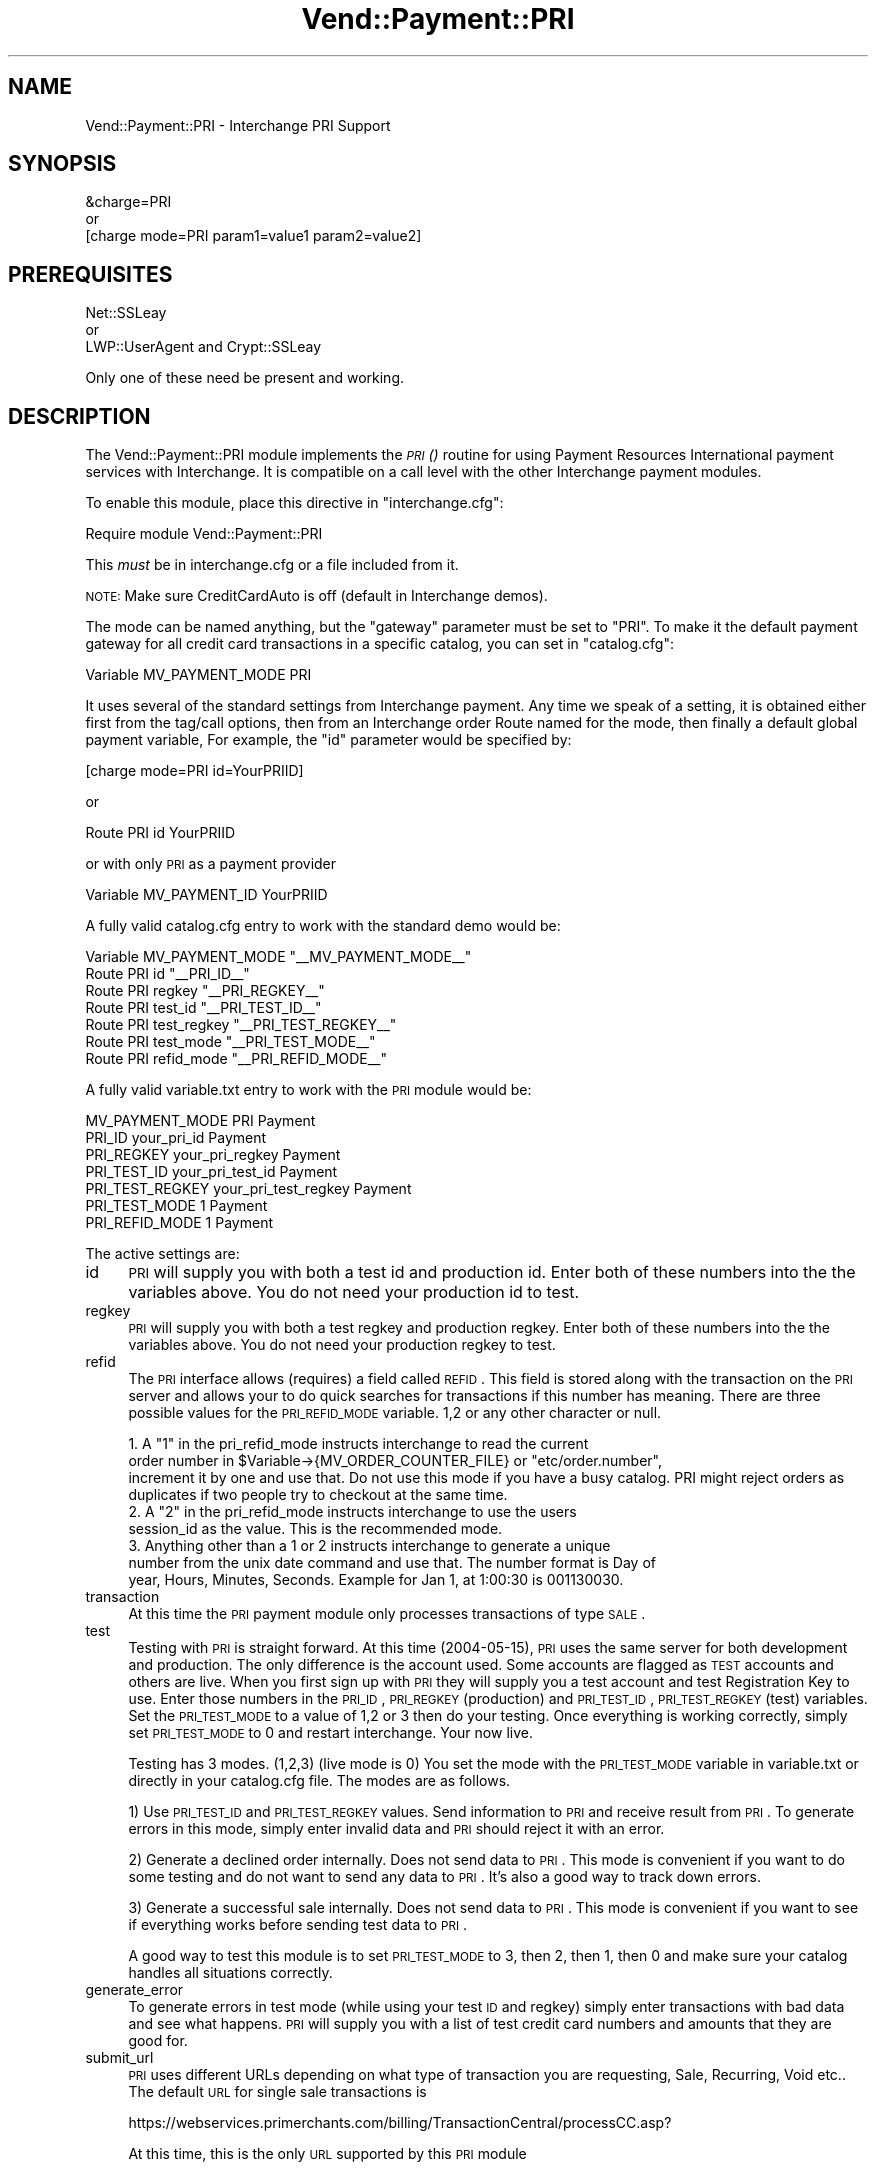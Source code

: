 .\" Automatically generated by Pod::Man 2.25 (Pod::Simple 3.16)
.\"
.\" Standard preamble:
.\" ========================================================================
.de Sp \" Vertical space (when we can't use .PP)
.if t .sp .5v
.if n .sp
..
.de Vb \" Begin verbatim text
.ft CW
.nf
.ne \\$1
..
.de Ve \" End verbatim text
.ft R
.fi
..
.\" Set up some character translations and predefined strings.  \*(-- will
.\" give an unbreakable dash, \*(PI will give pi, \*(L" will give a left
.\" double quote, and \*(R" will give a right double quote.  \*(C+ will
.\" give a nicer C++.  Capital omega is used to do unbreakable dashes and
.\" therefore won't be available.  \*(C` and \*(C' expand to `' in nroff,
.\" nothing in troff, for use with C<>.
.tr \(*W-
.ds C+ C\v'-.1v'\h'-1p'\s-2+\h'-1p'+\s0\v'.1v'\h'-1p'
.ie n \{\
.    ds -- \(*W-
.    ds PI pi
.    if (\n(.H=4u)&(1m=24u) .ds -- \(*W\h'-12u'\(*W\h'-12u'-\" diablo 10 pitch
.    if (\n(.H=4u)&(1m=20u) .ds -- \(*W\h'-12u'\(*W\h'-8u'-\"  diablo 12 pitch
.    ds L" ""
.    ds R" ""
.    ds C` ""
.    ds C' ""
'br\}
.el\{\
.    ds -- \|\(em\|
.    ds PI \(*p
.    ds L" ``
.    ds R" ''
'br\}
.\"
.\" Escape single quotes in literal strings from groff's Unicode transform.
.ie \n(.g .ds Aq \(aq
.el       .ds Aq '
.\"
.\" If the F register is turned on, we'll generate index entries on stderr for
.\" titles (.TH), headers (.SH), subsections (.SS), items (.Ip), and index
.\" entries marked with X<> in POD.  Of course, you'll have to process the
.\" output yourself in some meaningful fashion.
.ie \nF \{\
.    de IX
.    tm Index:\\$1\t\\n%\t"\\$2"
..
.    nr % 0
.    rr F
.\}
.el \{\
.    de IX
..
.\}
.\"
.\" Accent mark definitions (@(#)ms.acc 1.5 88/02/08 SMI; from UCB 4.2).
.\" Fear.  Run.  Save yourself.  No user-serviceable parts.
.    \" fudge factors for nroff and troff
.if n \{\
.    ds #H 0
.    ds #V .8m
.    ds #F .3m
.    ds #[ \f1
.    ds #] \fP
.\}
.if t \{\
.    ds #H ((1u-(\\\\n(.fu%2u))*.13m)
.    ds #V .6m
.    ds #F 0
.    ds #[ \&
.    ds #] \&
.\}
.    \" simple accents for nroff and troff
.if n \{\
.    ds ' \&
.    ds ` \&
.    ds ^ \&
.    ds , \&
.    ds ~ ~
.    ds /
.\}
.if t \{\
.    ds ' \\k:\h'-(\\n(.wu*8/10-\*(#H)'\'\h"|\\n:u"
.    ds ` \\k:\h'-(\\n(.wu*8/10-\*(#H)'\`\h'|\\n:u'
.    ds ^ \\k:\h'-(\\n(.wu*10/11-\*(#H)'^\h'|\\n:u'
.    ds , \\k:\h'-(\\n(.wu*8/10)',\h'|\\n:u'
.    ds ~ \\k:\h'-(\\n(.wu-\*(#H-.1m)'~\h'|\\n:u'
.    ds / \\k:\h'-(\\n(.wu*8/10-\*(#H)'\z\(sl\h'|\\n:u'
.\}
.    \" troff and (daisy-wheel) nroff accents
.ds : \\k:\h'-(\\n(.wu*8/10-\*(#H+.1m+\*(#F)'\v'-\*(#V'\z.\h'.2m+\*(#F'.\h'|\\n:u'\v'\*(#V'
.ds 8 \h'\*(#H'\(*b\h'-\*(#H'
.ds o \\k:\h'-(\\n(.wu+\w'\(de'u-\*(#H)/2u'\v'-.3n'\*(#[\z\(de\v'.3n'\h'|\\n:u'\*(#]
.ds d- \h'\*(#H'\(pd\h'-\w'~'u'\v'-.25m'\f2\(hy\fP\v'.25m'\h'-\*(#H'
.ds D- D\\k:\h'-\w'D'u'\v'-.11m'\z\(hy\v'.11m'\h'|\\n:u'
.ds th \*(#[\v'.3m'\s+1I\s-1\v'-.3m'\h'-(\w'I'u*2/3)'\s-1o\s+1\*(#]
.ds Th \*(#[\s+2I\s-2\h'-\w'I'u*3/5'\v'-.3m'o\v'.3m'\*(#]
.ds ae a\h'-(\w'a'u*4/10)'e
.ds Ae A\h'-(\w'A'u*4/10)'E
.    \" corrections for vroff
.if v .ds ~ \\k:\h'-(\\n(.wu*9/10-\*(#H)'\s-2\u~\d\s+2\h'|\\n:u'
.if v .ds ^ \\k:\h'-(\\n(.wu*10/11-\*(#H)'\v'-.4m'^\v'.4m'\h'|\\n:u'
.    \" for low resolution devices (crt and lpr)
.if \n(.H>23 .if \n(.V>19 \
\{\
.    ds : e
.    ds 8 ss
.    ds o a
.    ds d- d\h'-1'\(ga
.    ds D- D\h'-1'\(hy
.    ds th \o'bp'
.    ds Th \o'LP'
.    ds ae ae
.    ds Ae AE
.\}
.rm #[ #] #H #V #F C
.\" ========================================================================
.\"
.IX Title "Vend::Payment::PRI 3"
.TH Vend::Payment::PRI 3 "2013-11-05" "perl v5.14.3" "User Contributed Perl Documentation"
.\" For nroff, turn off justification.  Always turn off hyphenation; it makes
.\" way too many mistakes in technical documents.
.if n .ad l
.nh
.SH "NAME"
Vend::Payment::PRI \- Interchange PRI Support
.SH "SYNOPSIS"
.IX Header "SYNOPSIS"
.Vb 1
\&    &charge=PRI
\&
\&        or
\&
\&    [charge mode=PRI param1=value1 param2=value2]
.Ve
.SH "PREREQUISITES"
.IX Header "PREREQUISITES"
.Vb 1
\&  Net::SSLeay
\& 
\&    or
\&  
\&  LWP::UserAgent and Crypt::SSLeay
.Ve
.PP
Only one of these need be present and working.
.SH "DESCRIPTION"
.IX Header "DESCRIPTION"
The Vend::Payment::PRI module implements the \s-1\fIPRI\s0()\fR routine for using
Payment Resources International payment services with Interchange. It is
compatible on a call level with the other Interchange payment modules.
.PP
To enable this module, place this directive in \f(CW\*(C`interchange.cfg\*(C'\fR:
.PP
.Vb 1
\&    Require module Vend::Payment::PRI
.Ve
.PP
This \fImust\fR be in interchange.cfg or a file included from it.
.PP
\&\s-1NOTE:\s0 Make sure CreditCardAuto is off (default in Interchange demos).
.PP
The mode can be named anything, but the \f(CW\*(C`gateway\*(C'\fR parameter must be set
to \f(CW\*(C`PRI\*(C'\fR. To make it the default payment gateway for all credit
card transactions in a specific catalog, you can set in \f(CW\*(C`catalog.cfg\*(C'\fR:
.PP
.Vb 1
\&    Variable   MV_PAYMENT_MODE  PRI
.Ve
.PP
It uses several of the standard settings from Interchange payment. Any time
we speak of a setting, it is obtained either first from the tag/call options,
then from an Interchange order Route named for the mode, then finally a
default global payment variable, For example, the \f(CW\*(C`id\*(C'\fR parameter would
be specified by:
.PP
.Vb 1
\&    [charge mode=PRI id=YourPRIID]
.Ve
.PP
or
.PP
.Vb 1
\&    Route PRI id YourPRIID
.Ve
.PP
or with only \s-1PRI\s0 as a payment provider
.PP
.Vb 1
\&    Variable MV_PAYMENT_ID      YourPRIID
.Ve
.PP
A fully valid catalog.cfg entry to work with the standard demo would be:
.PP
.Vb 7
\&    Variable MV_PAYMENT_MODE    "_\|_MV_PAYMENT_MODE_\|_"
\&                Route  PRI      id          "_\|_PRI_ID_\|_"
\&                Route  PRI      regkey      "_\|_PRI_REGKEY_\|_"
\&                Route  PRI      test_id     "_\|_PRI_TEST_ID_\|_"
\&                Route  PRI      test_regkey "_\|_PRI_TEST_REGKEY_\|_"
\&                Route  PRI      test_mode   "_\|_PRI_TEST_MODE_\|_"
\&                Route  PRI      refid_mode  "_\|_PRI_REFID_MODE_\|_"
.Ve
.PP
A fully valid variable.txt entry to work with the \s-1PRI\s0 module would be:
.PP
.Vb 7
\&                MV_PAYMENT_MODE PRI     Payment
\&                PRI_ID  your_pri_id     Payment
\&                PRI_REGKEY      your_pri_regkey Payment
\&                PRI_TEST_ID     your_pri_test_id        Payment
\&                PRI_TEST_REGKEY your_pri_test_regkey    Payment
\&                PRI_TEST_MODE   1       Payment
\&                PRI_REFID_MODE  1       Payment
.Ve
.PP
The active settings are:
.IP "id" 4
.IX Item "id"
\&\s-1PRI\s0 will supply you with both a test id and production id.  Enter both of these numbers into the the variables above.  You do not need your production id to test.
.IP "regkey" 4
.IX Item "regkey"
\&\s-1PRI\s0 will supply you with both a test regkey and production regkey.  Enter both of these numbers into the the variables above.  You do not need your production regkey to test.
.IP "refid" 4
.IX Item "refid"
The \s-1PRI\s0 interface allows (requires) a field called \s-1REFID\s0.  This field is stored along with the transaction on the \s-1PRI\s0 server and allows your to do quick searches for transactions if this number has meaning.  There are three possible values for the \s-1PRI_REFID_MODE\s0 variable.  1,2 or any other character or null.
.Sp
.Vb 3
\&        1.  A "1" in the pri_refid_mode instructs interchange to read the current
\&        order number in $Variable\->{MV_ORDER_COUNTER_FILE} or "etc/order.number",
\&        increment it by one and use that. Do not use this mode if you have a busy catalog.  PRI might reject orders as duplicates if two people try to checkout at the same time.
\&        
\&        2. A "2" in the pri_refid_mode instructs interchange to use the users
\&        session_id as the value.  This is the recommended mode.
\&        
\&        3. Anything other than a 1 or 2 instructs interchange to generate a unique
\&        number from the unix date command and use that.  The number format is Day of
\&        year, Hours, Minutes, Seconds.  Example for Jan 1, at 1:00:30 is 001130030.
.Ve
.IP "transaction" 4
.IX Item "transaction"
At this time the \s-1PRI\s0 payment module only processes transactions of type \s-1SALE\s0.
.IP "test" 4
.IX Item "test"
Testing with \s-1PRI\s0 is straight forward.  At this time (2004\-05\-15), \s-1PRI\s0 uses the same server for both development and production.  The only difference is the account used.  Some accounts are flagged as \s-1TEST\s0 accounts and others are live.  When you first sign up with \s-1PRI\s0 they will supply you a test account and test Registration Key to use.  Enter those numbers in the \s-1PRI_ID\s0, \s-1PRI_REGKEY\s0 (production) and \s-1PRI_TEST_ID\s0, \s-1PRI_TEST_REGKEY\s0 (test) variables.  Set the \s-1PRI_TEST_MODE\s0 to a value of 1,2 or 3 then do your testing.  Once everything is working correctly, simply set \s-1PRI_TEST_MODE\s0 to 0 and restart interchange.  Your now live.
.Sp
Testing has 3 modes. (1,2,3) (live mode is 0) You set the mode with the \s-1PRI_TEST_MODE\s0 variable in variable.txt or directly in your catalog.cfg file.  The modes are as follows.
.Sp
1) Use \s-1PRI_TEST_ID\s0 and \s-1PRI_TEST_REGKEY\s0 values.  Send information to \s-1PRI\s0 and receive result from \s-1PRI\s0.  To generate errors in this mode, simply enter invalid data and \s-1PRI\s0 should reject it with an error.
.Sp
2) Generate a declined order internally.  Does not send data to \s-1PRI\s0.  This mode is convenient if you want to do some testing and do not want to send any data to \s-1PRI\s0.  It's also a good way to track down errors.
.Sp
3) Generate a successful sale internally.  Does not send data to \s-1PRI\s0. This mode is convenient if you want to see if everything works before sending test data to \s-1PRI\s0.
.Sp
A good way to test this module is to set \s-1PRI_TEST_MODE\s0 to 3, then 2, then 1, then 0 and make sure your catalog handles all situations correctly.
.IP "generate_error" 4
.IX Item "generate_error"
To generate errors in test mode (while using your test \s-1ID\s0 and regkey) simply enter transactions with bad data and see what happens.  \s-1PRI\s0 will supply you with a list of test credit card numbers and amounts that they are good for.
.IP "submit_url" 4
.IX Item "submit_url"
\&\s-1PRI\s0 uses different URLs depending on what type of transaction you are requesting, Sale, Recurring, Void etc..  The default \s-1URL\s0 for single sale transactions is
.Sp
.Vb 1
\&         https://webservices.primerchants.com/billing/TransactionCentral/processCC.asp?
.Ve
.Sp
At this time, this is the only \s-1URL\s0 supported by this \s-1PRI\s0 module
.SS "Troubleshooting"
.IX Subsection "Troubleshooting"
If nothing works:
.IP "\(bu" 4
Make sure you \*(L"Require\*(R"d the module in interchange.cfg:
.Sp
.Vb 1
\&    Require module Vend::Payment::PRI
.Ve
.IP "\(bu" 4
Make sure either Net::SSLeay or Crypt::SSLeay and LWP::UserAgent are installed
and working. You can test to see whether your Perl thinks they are:
.Sp
.Vb 1
\&    perl \-MNet::SSLeay \-e \*(Aqprint "It works\en"\*(Aq
.Ve
.Sp
or
.Sp
.Vb 1
\&    perl \-MLWP::UserAgent \-MCrypt::SSLeay \-e \*(Aqprint "It works\en"\*(Aq
.Ve
.Sp
If either one prints \*(L"It works.\*(R" and returns to the prompt you should be \s-1OK\s0
(presuming they are in working order otherwise).
.IP "\(bu" 4
Check the error logs, both catalog and global.
.IP "\(bu" 4
Make sure you set your account \s-1ID\s0 properly.
.IP "\(bu" 4
Try an order, then put this code in a page:
.Sp
.Vb 8
\&    <XMP>
\&    [calc]
\&        my $string = $Tag\->uneval( { ref => $Session\->{payment_result} });
\&        $string =~ s/{/{\en/;
\&        $string =~ s/,/,\en/g;
\&        return $string;
\&    [/calc]
\&    </XMP>
.Ve
.Sp
That should show what happened.
.IP "\(bu" 4
If all else fails, consultants are available to help with integration for a fee.
See http://www.icdevgroup.org/
.SH "BUGS"
.IX Header "BUGS"
There is actually nothing *in* Vend::Payment::PRI. It changes packages
to Vend::Payment and places things there.
.SH "AUTHORS"
.IX Header "AUTHORS"
Originally developed by New York Connect Net (http://nyct.net)
Michael Bacarella <mbac@nyct.net>
.PP
Modified for GetCareer.com by Slipstream.com by Troy Davis <troy@slipstream.com>
.PP
LWP/Crypt::SSLeay interface code by Matthew Schick,
<mschick@brightredproductions.com>.
.PP
Interchange implementation by Mike Heins.
.PP
\&\s-1PRI\s0 modification by Marty Tennison
.SH "VERSION HISTORY"
.IX Header "VERSION HISTORY"
05\-24\-2004 \- Version 1.0
.PP
09\-06\-2004 \-.Version 1.1
  Added testing mode support.
	Changed default refid to mode 2.
	Fixed bug where \s-1PRI\s0.pm would not recognize a successful transaction with a mix of digits and letters.  Now checks for \*(L"Declined\*(R", <space> or <null> to determine declined transaction, all others succeed.
	Cleaned up some code.
